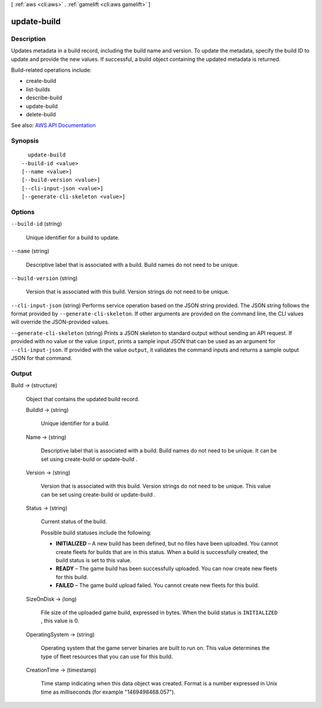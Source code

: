 [ :ref:`aws <cli:aws>` . :ref:`gamelift <cli:aws gamelift>` ]

.. _cli:aws gamelift update-build:


************
update-build
************



===========
Description
===========



Updates metadata in a build record, including the build name and version. To update the metadata, specify the build ID to update and provide the new values. If successful, a build object containing the updated metadata is returned.

 

Build-related operations include:

 

 
*  create-build   
 
*  list-builds   
 
*  describe-build   
 
*  update-build   
 
*  delete-build   
 



See also: `AWS API Documentation <https://docs.aws.amazon.com/goto/WebAPI/gamelift-2015-10-01/UpdateBuild>`_


========
Synopsis
========

::

    update-build
  --build-id <value>
  [--name <value>]
  [--build-version <value>]
  [--cli-input-json <value>]
  [--generate-cli-skeleton <value>]




=======
Options
=======

``--build-id`` (string)


  Unique identifier for a build to update.

  

``--name`` (string)


  Descriptive label that is associated with a build. Build names do not need to be unique. 

  

``--build-version`` (string)


  Version that is associated with this build. Version strings do not need to be unique.

  

``--cli-input-json`` (string)
Performs service operation based on the JSON string provided. The JSON string follows the format provided by ``--generate-cli-skeleton``. If other arguments are provided on the command line, the CLI values will override the JSON-provided values.

``--generate-cli-skeleton`` (string)
Prints a JSON skeleton to standard output without sending an API request. If provided with no value or the value ``input``, prints a sample input JSON that can be used as an argument for ``--cli-input-json``. If provided with the value ``output``, it validates the command inputs and returns a sample output JSON for that command.



======
Output
======

Build -> (structure)

  

  Object that contains the updated build record.

  

  BuildId -> (string)

    

    Unique identifier for a build.

    

    

  Name -> (string)

    

    Descriptive label that is associated with a build. Build names do not need to be unique. It can be set using  create-build or  update-build .

    

    

  Version -> (string)

    

    Version that is associated with this build. Version strings do not need to be unique. This value can be set using  create-build or  update-build .

    

    

  Status -> (string)

    

    Current status of the build.

     

    Possible build statuses include the following:

     

     
    * **INITIALIZED** – A new build has been defined, but no files have been uploaded. You cannot create fleets for builds that are in this status. When a build is successfully created, the build status is set to this value.  
     
    * **READY** – The game build has been successfully uploaded. You can now create new fleets for this build. 
     
    * **FAILED** – The game build upload failed. You cannot create new fleets for this build.  
     

    

    

  SizeOnDisk -> (long)

    

    File size of the uploaded game build, expressed in bytes. When the build status is ``INITIALIZED`` , this value is 0.

    

    

  OperatingSystem -> (string)

    

    Operating system that the game server binaries are built to run on. This value determines the type of fleet resources that you can use for this build.

    

    

  CreationTime -> (timestamp)

    

    Time stamp indicating when this data object was created. Format is a number expressed in Unix time as milliseconds (for example "1469498468.057").

    

    

  

